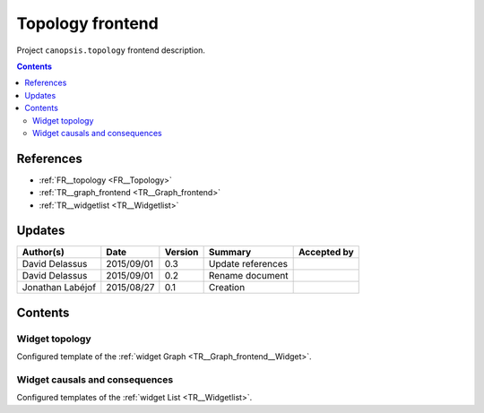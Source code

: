 .. _TR__Topology_frontend:

=================
Topology frontend
=================

Project ``canopsis.topology`` frontend description.

.. contents::
   :depth: 2

----------
References
----------

- :ref:`FR__topology <FR__Topology>`
- :ref:`TR__graph_frontend <TR__Graph_frontend>`
- :ref:`TR__widgetlist <TR__Widgetlist>`

-------
Updates
-------

.. csv-table::
   :header: "Author(s)", "Date", "Version", "Summary", "Accepted by"

   "David Delassus", "2015/09/01", "0.3", "Update references", ""
   "David Delassus", "2015/09/01", "0.2", "Rename document", ""
   "Jonathan Labéjof", "2015/08/27", "0.1", "Creation", ""

--------
Contents
--------

Widget topology
===============

Configured template of the :ref:`widget Graph <TR__Graph_frontend__Widget>`.

Widget causals and consequences
===============================

Configured templates of the :ref:`widget List <TR__Widgetlist>`.
